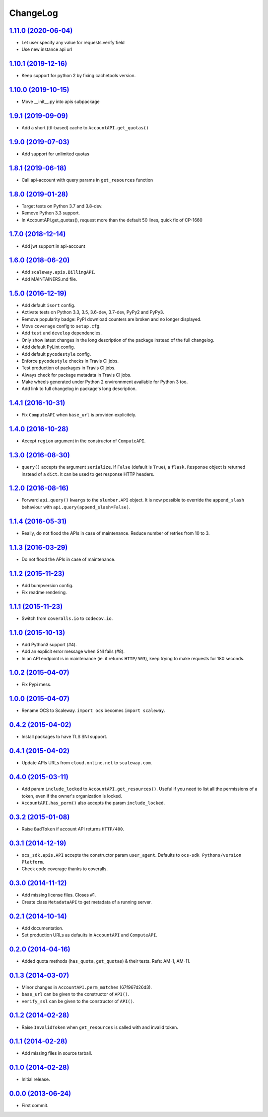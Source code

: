 ChangeLog
=========

`1.11.0 (2020-06-04) <https://github.com/scaleway/python-scaleway/compare/v1.10.1...v1.11.0>`_
--------------------------------------------------------------------------------------------

* Let user specify any value for requests.verify field
* Use new instance api url

`1.10.1 (2019-12-16) <https://github.com/scaleway/python-scaleway/compare/v1.10.0...v1.10.1>`_
--------------------------------------------------------------------------------------------

* Keep support for python 2 by fixing cachetools version.

`1.10.0 (2019-10-15) <https://github.com/scaleway/python-scaleway/compare/v1.9.1...v1.10.0>`_
--------------------------------------------------------------------------------------------

* Move __init__.py into apis subpackage

`1.9.1 (2019-09-09) <https://github.com/scaleway/python-scaleway/compare/v1.9.0...v1.9.1>`_
--------------------------------------------------------------------------------------------

* Add a short (ttl-based) cache to ``AccountAPI.get_quotas()``

`1.9.0 (2019-07-03) <https://github.com/scaleway/python-scaleway/compare/v1.8.1...v1.9.0>`_
--------------------------------------------------------------------------------------------

* Add support for unlimited quotas

`1.8.1 (2019-06-18) <https://github.com/scaleway/python-scaleway/compare/v1.8.0...v1.8.1>`_
--------------------------------------------------------------------------------------------

* Call api-account with query params in ``get_resources`` function

`1.8.0 (2019-01-28) <https://github.com/scaleway/python-scaleway/compare/v1.7.0...v1.8.0>`_
--------------------------------------------------------------------------------------------

* Target tests on Python 3.7 and 3.8-dev.
* Remove Python 3.3 support.
* In AccountAPI.get_quotas(), request more than the default 50 lines, quick fix of CP-1660


`1.7.0 (2018-12-14) <https://github.com/scaleway/python-scaleway/compare/v1.6.0...v1.7.0>`_
--------------------------------------------------------------------------------------------

* Add jwt support in api-account


`1.6.0 (2018-06-20) <https://github.com/scaleway/python-scaleway/compare/v1.5.0...v1.6.0>`_
--------------------------------------------------------------------------------------------

* Add ``scaleway.apis.BillingAPI``.
* Add MAINTAINERS.md file.


`1.5.0 (2016-12-19) <https://github.com/scaleway/python-scaleway/compare/v1.4.1...v1.5.0>`_
-------------------------------------------------------------------------------------------

* Add default ``isort`` config.
* Activate tests on Python 3.3, 3.5, 3.6-dev, 3.7-dev, PyPy2 and PyPy3.
* Remove popularity badge: PyPI download counters are broken and no longer
  displayed.
* Move ``coverage`` config to ``setup.cfg``.
* Add ``test`` and ``develop`` dependencies.
* Only show latest changes in the long description of the package instead of
  the full changelog.
* Add default PyLint config.
* Add default ``pycodestyle`` config.
* Enforce ``pycodestyle`` checks in Travis CI jobs.
* Test production of packages in Travis CI jobs.
* Always check for package metadata in Travis CI jobs.
* Make wheels generated under Python 2 environnment available for Python 3 too.
* Add link to full changelog in package's long description.


`1.4.1 (2016-10-31) <https://github.com/scaleway/python-scaleway/compare/v1.4.0...v1.4.1>`_
-------------------------------------------------------------------------------------------

* Fix ``ComputeAPI`` when ``base_url`` is providen explicitely.


`1.4.0 (2016-10-28) <https://github.com/scaleway/python-scaleway/compare/v1.3.0...v1.4.0>`_
-------------------------------------------------------------------------------------------

* Accept ``region`` argument in the constructor of ``ComputeAPI``.


`1.3.0 (2016-08-30) <https://github.com/scaleway/python-scaleway/compare/v1.2.0...v1.3.0>`_
-------------------------------------------------------------------------------------------

* ``query()`` accepts the argument ``serialize``. If ``False`` (default is
  ``True``), a ``flask.Response`` object is returned instead of a ``dict``. It
  can be used to get response HTTP headers.


`1.2.0 (2016-08-16) <https://github.com/scaleway/python-scaleway/compare/v1.1.4...v1.2.0>`_
-------------------------------------------------------------------------------------------

* Forward ``api.query()`` ``kwargs`` to the ``slumber.API`` object. It is now
  possible to override the ``append_slash`` behaviour with
  ``api.query(append_slash=False)``.


`1.1.4 (2016-05-31) <https://github.com/scaleway/python-scaleway/compare/v1.1.3...v1.1.4>`_
-------------------------------------------------------------------------------------------

* Really, do not flood the APIs in case of maintenance. Reduce number of
  retries from 10 to 3.


`1.1.3 (2016-03-29) <https://github.com/scaleway/python-scaleway/compare/v1.1.2...v1.1.3>`_
-------------------------------------------------------------------------------------------

* Do not flood the APIs in case of maintenance.


`1.1.2 (2015-11-23) <https://github.com/scaleway/python-scaleway/compare/v1.1.1...v1.1.2>`_
-------------------------------------------------------------------------------------------

* Add bumpversion config.
* Fix readme rendering.


`1.1.1 (2015-11-23) <https://github.com/scaleway/python-scaleway/compare/v1.1.0...v1.1.1>`_
-------------------------------------------------------------------------------------------

* Switch from ``coveralls.io`` to ``codecov.io``.


`1.1.0 (2015-10-13) <https://github.com/scaleway/python-scaleway/compare/v1.0.2...v1.1.0>`_
-------------------------------------------------------------------------------------------

* Add Python3 support (#4).
* Add an explicit error message when SNI fails (#8).
* In an API endpoint is in maintenance (ie. it returns ``HTTP/503``), keep
  trying to make requests for 180 seconds.


`1.0.2 (2015-04-07) <https://github.com/scaleway/python-scaleway/compare/v1.0.0...v1.0.2>`_
-------------------------------------------------------------------------------------------

* Fix Pypi mess.


`1.0.0 (2015-04-07) <https://github.com/scaleway/python-scaleway/compare/v0.4.2...v1.0.0>`_
-------------------------------------------------------------------------------------------

* Rename OCS to Scaleway. ``import ocs`` becomes ``import scaleway``.


`0.4.2 (2015-04-02) <https://github.com/scaleway/python-scaleway/compare/v0.4.1...v0.4.2>`_
-------------------------------------------------------------------------------------------

* Install packages to have TLS SNI support.


`0.4.1 (2015-04-02) <https://github.com/scaleway/python-scaleway/compare/v0.4.0...v0.4.1>`_
-------------------------------------------------------------------------------------------

* Update APIs URLs from ``cloud.online.net`` to ``scaleway.com``.


`0.4.0 (2015-03-11) <https://github.com/scaleway/python-scaleway/compare/v0.3.2...v0.4.0>`_
-------------------------------------------------------------------------------------------

* Add param ``include_locked`` to ``AccountAPI.get_resources()``. Useful if you
  need to list all the permissions of a token, even if the owner's organization
  is locked.
* ``AccountAPI.has_perm()`` also accepts the param ``include_locked``.


`0.3.2 (2015-01-08) <https://github.com/scaleway/python-scaleway/compare/v0.3.1...v0.3.2>`_
-------------------------------------------------------------------------------------------

* Raise ``BadToken`` if account API returns ``HTTP/400``.


`0.3.1 (2014-12-19) <https://github.com/scaleway/python-scaleway/compare/v0.3.0...v0.3.1>`_
-------------------------------------------------------------------------------------------

* ``ocs_sdk.apis.API`` accepts the constructor param ``user_agent``. Defaults
  to ``ocs-sdk Pythons/version Platform``.
* Check code coverage thanks to coveralls.


`0.3.0 (2014-11-12) <https://github.com/scaleway/python-scaleway/compare/v0.2.1...v0.3.0>`_
-------------------------------------------------------------------------------------------

* Add missing license files. Closes #1.
* Create class ``MetadataAPI`` to get metadata of a running server.


`0.2.1 (2014-10-14) <https://github.com/scaleway/python-scaleway/compare/v0.2.0...v0.2.1>`_
-------------------------------------------------------------------------------------------

* Add documentation.
* Set production URLs as defaults in ``AccountAPI`` and ``ComputeAPI``.


`0.2.0 (2014-04-16) <https://github.com/scaleway/python-scaleway/compare/v0.1.3...v0.2.0>`_
-------------------------------------------------------------------------------------------

* Added quota methods (``has_quota``, ``get_quotas``) & their tests.
  Refs: AM-1, AM-11.


`0.1.3 (2014-03-07) <https://github.com/scaleway/python-scaleway/compare/v0.1.2...v0.1.3>`_
-------------------------------------------------------------------------------------------

* Minor changes in ``AccountAPI.perm_matches`` (67f967d26d3).
* ``base_url`` can be given to the constructor of ``API()``.
* ``verify_ssl`` can be given to the constructor of ``API()``.


`0.1.2 (2014-02-28) <https://github.com/scaleway/python-scaleway/compare/v0.1.1...v0.1.2>`_
-------------------------------------------------------------------------------------------

* Raise ``InvalidToken`` when ``get_resources`` is called with and invalid
  token.


`0.1.1 (2014-02-28) <https://github.com/scaleway/python-scaleway/compare/v0.1.0...v0.1.1>`_
-------------------------------------------------------------------------------------------

* Add missing files in source tarball.


`0.1.0 (2014-02-28) <https://github.com/scaleway/python-scaleway/compare/98f429...v0.1.0>`_
-------------------------------------------------------------------------------------------

* Initial release.


`0.0.0 (2013-06-24) <https://github.com/scaleway/python-scaleway/commit/98f429>`_
---------------------------------------------------------------------------------

* First commit.
